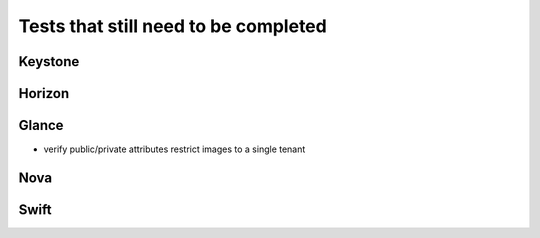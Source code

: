 Tests that still need to be completed
=====================================

Keystone
--------

Horizon
-------

Glance
------
- verify public/private attributes restrict images to a single tenant

Nova
----

Swift
-----

